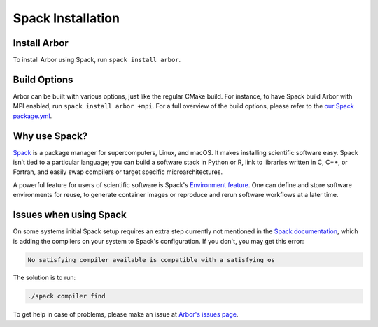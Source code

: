 .. _in_spack:

Spack Installation
===================

Install Arbor
-------------

To install Arbor using Spack, run ``spack install arbor``.

Build Options
-------------

Arbor can be built with various options, just like the regular CMake build. For instance, to have Spack build Arbor with MPI enabled, run ``spack install arbor +mpi``. For a full overview of the build options, please refer to the `our Spack package.yml <https://github.com/arbor-sim/arbor/blob/master/spack/package.py>`_.

Why use Spack?
--------------

`Spack <https://spack.io>`_ is a package manager for supercomputers, Linux, and macOS. It makes installing scientific software easy. Spack isn’t tied to a particular language; you can build a software stack in Python or R, link to libraries written in C, C++, or Fortran, and easily swap compilers or target specific microarchitectures.

A powerful feature for users of scientific software is Spack's `Environment feature <https://spack.readthedocs.io/en/latest/environments.html>`_. One can define and store software environments for reuse, to generate container images or reproduce and rerun software workflows at a later time.

Issues when using Spack
-----------------------

On some systems initial Spack setup requires an extra step currently not mentioned in the `Spack documentation <https://spack.readthedocs.io>`_, which is adding the compilers on your system to Spack's configuration. If you don't, you may get this error:

.. code-block:: bash

    No satisfying compiler available is compatible with a satisfying os

The solution is to run:

.. code-block:: bash

    ./spack compiler find

To get help in case of problems, please make an issue at `Arbor's issues page <https://github.com/arbor-sim/arbor/issues>`_.
